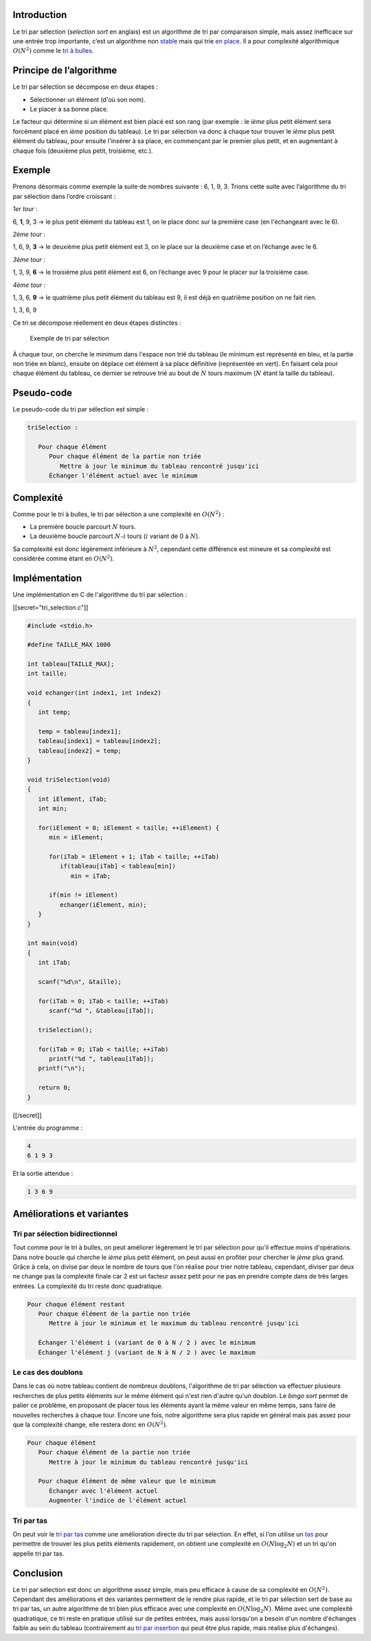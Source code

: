 Introduction
------------

Le tri par sélection (*selection sort* en anglais) est un algorithme de
tri par comparaison simple, mais assez inefficace sur une entrée trop
importante, c’est un algorithme non
`stable <https://en.wikipedia.org/wiki/Sorting_algorithm#Stability>`__
mais qui trie `en
place <https://en.wikipedia.org/wiki/In-place_algorithm>`__. Il a pour
complexité algorithmique :math:`O(N^2)` comme le `tri à
bulles </algo/tri/tri_bulles.html>`__.

Principe de l’algorithme
------------------------

Le tri par sélection se décompose en deux étapes :

-  Sélectionner un élément (d'où son nom).
-  Le placer à sa bonne place.

Le facteur qui détermine si un élément est bien placé est son rang (par
exemple : le *ième* plus petit élément sera forcément placé en *ième*
position du tableau). Le tri par sélection va donc à chaque tour trouver
le *ième* plus petit élément du tableau, pour ensuite l'insérer à sa
place, en commençant par le premier plus petit, et en augmentant à
chaque fois (deuxième plus petit, troisième, etc.).

Exemple
-------

Prenons désormais comme exemple la suite de nombres suivante : 6, 1, 9,
3. Trions cette suite avec l’algorithme du tri par sélection dans
l’ordre croissant :

*1er tour* :

6, **1**, 9, 3 -> le plus petit élément du tableau est 1, on le place
donc sur la première case (en l'échangeant avec le 6).

*2ème tour* :

1, 6, 9, **3** -> le deuxième plus petit élément est 3, on le place sur
la deuxième case et on l’échange avec le 6.

*3ème tour* :

1, 3, 9, **6** -> le troisième plus petit élément est 6, on l’échange
avec 9 pour le placer sur la troisième case.

*4ème tour* :

1, 3, 6, **9** -> le quatrième plus petit élément du tableau est 9, il
est déjà en quatrième position on ne fait rien.

1, 3, 6, 9

Ce tri se décompose réellement en deux étapes distinctes :

.. figure:: /img/algo/tri/tri_selection/exemple_tri.png
   :alt: Exemple de tri par sélection

   Exemple de tri par sélection

À chaque tour, on cherche le minimum dans l'espace non trié du tableau
(le minimum est représenté en bleu, et la partie non triée en blanc),
ensuite on déplace cet élément à sa place définitive (représentée en
vert). En faisant cela pour chaque élément du tableau, ce dernier se
retrouve trié au bout de :math:`N` tours maximum (:math:`N` étant la
taille du tableau).

Pseudo-code
-----------

Le pseudo-code du tri par sélection est simple :

.. code:: nohighlight

   triSelection :

      Pour chaque élément
         Pour chaque élément de la partie non triée
            Mettre à jour le minimum du tableau rencontré jusqu'ici
         Échanger l'élément actuel avec le minimum

Complexité
----------

Comme pour le tri à bulles, le tri par sélection a une complexité en
:math:`O(N^2)` :

-  La première boucle parcourt :math:`N` tours.
-  La deuxième boucle parcourt :math:`N – i` tours (:math:`i` variant de
   0 à :math:`N`).

Sa complexité est donc légèrement inférieure à :math:`N^2`, cependant
cette différence est mineure et sa complexité est considérée comme étant
en :math:`O(N^2)`.

Implémentation
--------------

Une implémentation en C de l'algorithme du tri par sélection :

[[secret="tri_selection.c"]]

.. code:: c

   #include <stdio.h>

   #define TAILLE_MAX 1000

   int tableau[TAILLE_MAX];
   int taille;

   void echanger(int index1, int index2)
   {
      int temp;

      temp = tableau[index1];
      tableau[index1] = tableau[index2];
      tableau[index2] = temp;
   }

   void triSelection(void)
   {
      int iElement, iTab;
      int min;

      for(iElement = 0; iElement < taille; ++iElement) {
         min = iElement;

         for(iTab = iElement + 1; iTab < taille; ++iTab)
            if(tableau[iTab] < tableau[min])
               min = iTab;

         if(min != iElement)
            echanger(iElement, min);
      }
   }

   int main(void)
   {
      int iTab;

      scanf("%d\n", &taille);

      for(iTab = 0; iTab < taille; ++iTab)
         scanf("%d ", &tableau[iTab]);

      triSelection();

      for(iTab = 0; iTab < taille; ++iTab)
         printf("%d ", tableau[iTab]);
      printf("\n");

      return 0;
   }

[[/secret]]

L'entrée du programme :

.. code:: nohighlight

   4
   6 1 9 3

Et la sortie attendue :

.. code:: nohighlight

   1 3 6 9

Améliorations et variantes
--------------------------

Tri par sélection bidirectionnel
~~~~~~~~~~~~~~~~~~~~~~~~~~~~~~~~

Tout comme pour le tri à bulles, on peut améliorer légèrement le tri par
sélection pour qu'il effectue moins d'opérations. Dans notre boucle qui
cherche le *ième* plus petit élément, on peut aussi en profiter pour
chercher le *jème* plus grand. Grâce à cela, on divise par deux le
nombre de tours que l'on réalise pour trier notre tableau, cependant,
diviser par deux ne change pas la complexité finale car 2 est un facteur
assez petit pour ne pas en prendre compte dans de très larges entrées.
La complexité du tri reste donc quadratique.

.. code:: nohighlight

   Pour chaque élément restant
      Pour chaque élément de la partie non triée
         Mettre à jour le minimum et le maximum du tableau rencontré jusqu'ici
         
      Échanger l'élément i (variant de 0 à N / 2 ) avec le minimum
      Échanger l'élément j (variant de N à N / 2 ) avec le maximum

Le cas des doublons
~~~~~~~~~~~~~~~~~~~

Dans le cas où notre tableau contient de nombreux doublons, l'algorithme
de tri par sélection va effectuer plusieurs recherches de plus petits
éléments sur le même élément qui n'est rien d'autre qu'un doublon. Le
*bingo sort* permet de palier ce problème, en proposant de placer tous
les éléments ayant la même valeur en même temps, sans faire de nouvelles
recherches à chaque tour. Encore une fois, notre algorithme sera plus
rapide en général mais pas assez pour que la complexité change, elle
restera donc en :math:`O(N^2)`.

.. code:: nohighlight

   Pour chaque élément
      Pour chaque élément de la partie non triée
         Mettre à jour le minimum du tableau rencontré jusqu'ici
      
      Pour chaque élément de même valeur que le minimum
         Échanger avec l'élément actuel
         Augmenter l'indice de l'élément actuel

Tri par tas
~~~~~~~~~~~

On peut voir le `tri par tas </algo/tri/tri_tas.html>`__ comme une
amélioration directe du tri par sélection. En effet, si l'on utilise un
`tas </algo/structure/arbre/tas.html>`__ pour permettre de trouver les
plus petits éléments rapidement, on obtient une complexité en
:math:`O(N \log _2 N)` et un tri qu'on appelle tri par tas.

Conclusion
----------

Le tri par sélection est donc un algorithme assez simple, mais peu
efficace à cause de sa complexité en :math:`O(N^2)`. Cependant des
améliorations et des variantes permettent de le rendre plus rapide, et
le tri par sélection sert de base au tri par tas, un autre algorithme de
tri bien plus efficace avec une complexité en :math:`O(N \log _2 N)`.
Même avec une complexité quadratique, ce tri reste en pratique utilisé
sur de petites entrées, mais aussi lorsqu'on a besoin d'un nombre
d'échanges faible au sein du tableau (contrairement au `tri par
insertion </algo/tri/tri_insertion.html>`__ qui peut être plus rapide,
mais réalise plus d'échanges).

